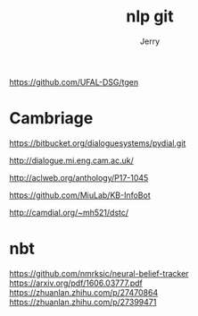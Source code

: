 #+TITLE: nlp git
#+AUTHOR: Jerry

https://github.com/UFAL-DSG/tgen

* Cambriage
https://bitbucket.org/dialoguesystems/pydial.git

http://dialogue.mi.eng.cam.ac.uk/

http://aclweb.org/anthology/P17-1045

https://github.com/MiuLab/KB-InfoBot

http://camdial.org/~mh521/dstc/

* nbt
https://github.com/nmrksic/neural-belief-tracker
https://arxiv.org/pdf/1606.03777.pdf
https://zhuanlan.zhihu.com/p/27470864
https://zhuanlan.zhihu.com/p/27399471
